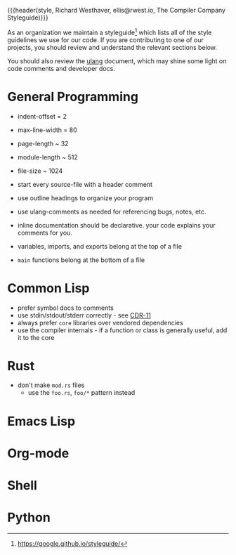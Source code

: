 {{{header(style,
Richard Westhaver,
ellis@rwest.io,
The Compiler Company Styleguide)}}}

As an organization we maintain a styleguide[fn:1] which lists all of
the style guidelines we use for our code. If you are contributing to
one of our projects, you should review and understand the relevant
sections below.

You should also review the [[file:ulang.org][ulang]] document, which may shine some light
on code comments and developer docs.

[fn:1] https://google.github.io/styleguide/ 

* General Programming
- indent-offset = 2
- max-line-width = 80
- page-length ~ 32
- module-length ~ 512
- file-size ~ 1024

- start every source-file with a header comment
- use outline headings to organize your program
- use ulang-comments as needed for referencing bugs, notes, etc.
- inline documentation should be declarative. your code explains your
  comments for you.
- variables, imports, and exports belong at the top of a file
- =main= functions belong at the bottom of a file
* Common Lisp

- prefer symbol docs to comments
- use stdin/stdout/stderr correctly - see [[https://zenodo.org/records/3414191][CDR-11]]
- always prefer =core= libraries over vendored dependencies
- use the compiler internals - if a function or class is generally
  useful, add it to the core
* Rust
- don't make =mod.rs= files
  - use the =foo.rs=, =foo/*= pattern instead
* Emacs Lisp
* Org-mode
* Shell
* Python
